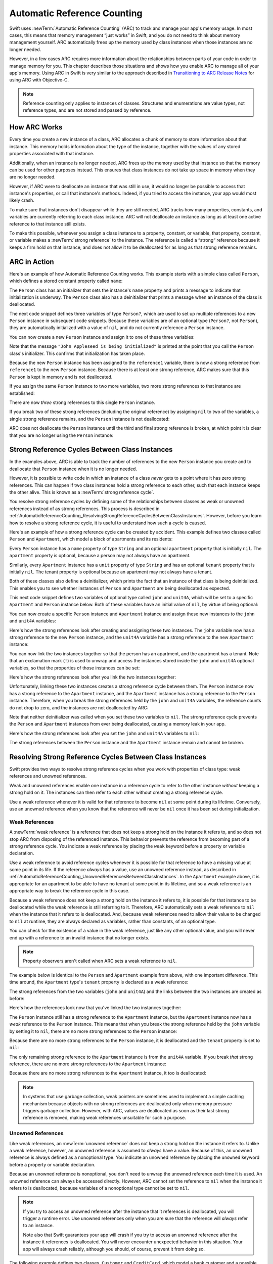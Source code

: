Automatic Reference Counting
============================

Swift uses :newTerm:`Automatic Reference Counting` (ARC)
to track and manage your app's memory usage.
In most cases, this means that memory management “just works” in Swift,
and you do not need to think about memory management yourself.
ARC automatically frees up the memory used by class instances
when those instances are no longer needed.

However, in a few cases ARC requires more information
about the relationships between parts of your code
in order to manage memory for you.
This chapter describes those situations
and shows how you enable ARC to manage all of your app's memory.
Using ARC in Swift is very similar to the approach described in
`Transitioning to ARC Release Notes <//apple_ref/doc/uid/TP40011226>`_
for using ARC with Objective-C.

.. note::

   Reference counting only applies to instances of classes.
   Structures and enumerations are value types, not reference types,
   and are not stored and passed by reference.

.. _AutomaticReferenceCounting_HowARCWorks:

How ARC Works
-------------

Every time you create a new instance of a class,
ARC allocates a chunk of memory to store information about that instance.
This memory holds information about the type of the instance,
together with the values of any stored properties associated with that instance.

Additionally, when an instance is no longer needed,
ARC frees up the memory used by that instance
so that the memory can be used for other purposes instead.
This ensures that class instances do not take up space in memory
when they are no longer needed.

However, if ARC were to deallocate an instance that was still in use,
it would no longer be possible to access that instance's properties,
or call that instance's methods.
Indeed, if you tried to access the instance, your app would most likely crash.

To make sure that instances don't disappear while they are still needed,
ARC tracks how many properties, constants, and variables
are currently referring to each class instance.
ARC will not deallocate an instance
as long as at least one active reference to that instance still exists.

To make this possible,
whenever you assign a class instance to a property, constant, or variable,
that property, constant, or variable makes a :newTerm:`strong reference` to the instance.
The reference is called a “strong“ reference because
it keeps a firm hold on that instance,
and does not allow it to be deallocated for as long as that strong reference remains.

.. _AutomaticReferenceCounting_ARCInAction:

ARC in Action
-------------

Here's an example of how Automatic Reference Counting works.
This example starts with a simple class called ``Person``,
which defines a stored constant property called ``name``:

.. testcode:: howARCWorks

   -> class Person {
         let name: String
         init(name: String) {
            self.name = name
            print("\(name) is being initialized")
         }
         deinit {
            print("\(name) is being deinitialized")
         }
      }

The ``Person`` class has an initializer that sets the instance's ``name`` property
and prints a message to indicate that initialization is underway.
The ``Person`` class also has a deinitializer
that prints a message when an instance of the class is deallocated.

The next code snippet defines three variables of type ``Person?``,
which are used to set up multiple references to a new ``Person`` instance
in subsequent code snippets.
Because these variables are of an optional type (``Person?``, not ``Person``),
they are automatically initialized with a value of ``nil``,
and do not currently reference a ``Person`` instance.

.. testcode:: howARCWorks

   -> var reference1: Person?
   << // reference1 : Person? = nil
   -> var reference2: Person?
   << // reference2 : Person? = nil
   -> var reference3: Person?
   << // reference3 : Person? = nil

You can now create a new ``Person`` instance
and assign it to one of these three variables:

.. testcode:: howARCWorks

   -> reference1 = Person(name: "John Appleseed")
   <- John Appleseed is being initialized

Note that the message ``"John Appleseed is being initialized"`` is printed
at the point that you call the ``Person`` class's initializer.
This confirms that initialization has taken place.

Because the new ``Person`` instance has been assigned to the ``reference1`` variable,
there is now a strong reference from ``reference1`` to the new ``Person`` instance.
Because there is at least one strong reference,
ARC makes sure that this ``Person`` is kept in memory and is not deallocated.

If you assign the same ``Person`` instance to two more variables,
two more strong references to that instance are established:

.. testcode:: howARCWorks

   -> reference2 = reference1
   -> reference3 = reference1

There are now *three* strong references to this single ``Person`` instance.

If you break two of these strong references (including the original reference)
by assigning ``nil`` to two of the variables,
a single strong reference remains,
and the ``Person`` instance is not deallocated:

.. testcode:: howARCWorks

   -> reference1 = nil
   -> reference2 = nil

ARC does not deallocate the ``Person`` instance until
the third and final strong reference is broken,
at which point it is clear that you are no longer using the ``Person`` instance:

.. testcode:: howARCWorks

   -> reference3 = nil
   <- John Appleseed is being deinitialized

.. _AutomaticReferenceCounting_StrongReferenceCyclesBetweenClassInstances:

Strong Reference Cycles Between Class Instances
-----------------------------------------------

In the examples above,
ARC is able to track the number of references to the new ``Person`` instance you create
and to deallocate that ``Person`` instance when it is no longer needed.

However, it is possible to write code in which an instance of a class
*never* gets to a point where it has zero strong references.
This can happen if two class instances hold a strong reference to each other,
such that each instance keeps the other alive.
This is known as a :newTerm:`strong reference cycle`.

You resolve strong reference cycles
by defining some of the relationships between classes
as weak or unowned references instead of as strong references.
This process is described in
:ref:`AutomaticReferenceCounting_ResolvingStrongReferenceCyclesBetweenClassInstances`.
However, before you learn how to resolve a strong reference cycle,
it is useful to understand how such a cycle is caused.

Here's an example of how a strong reference cycle can be created by accident.
This example defines two classes called ``Person`` and ``Apartment``,
which model a block of apartments and its residents:

.. testcode:: referenceCycles
   :compile: true

   -> class Person {
         let name: String
         init(name: String) { self.name = name }
         var apartment: Apartment?
         deinit { print("\(name) is being deinitialized") }
      }
   ---
   -> class Apartment {
         let unit: String
         init(unit: String) { self.unit = unit }
         var tenant: Person?
         deinit { print("Apartment \(unit) is being deinitialized") }
      }

Every ``Person`` instance has a ``name`` property of type ``String``
and an optional ``apartment`` property that is initially ``nil``.
The ``apartment`` property is optional, because a person may not always have an apartment.

Similarly, every ``Apartment`` instance has a ``unit`` property of type ``String``
and has an optional ``tenant`` property that is initially ``nil``.
The tenant property is optional because an apartment may not always have a tenant.

Both of these classes also define a deinitializer,
which prints the fact that an instance of that class is being deinitialized.
This enables you to see whether
instances of ``Person`` and ``Apartment`` are being deallocated as expected.

This next code snippet defines two variables of optional type
called ``john`` and ``unit4A``,
which will be set to a specific ``Apartment`` and ``Person`` instance below.
Both of these variables have an initial value of ``nil``, by virtue of being optional:

.. testcode:: referenceCycles
   :compile: true

   -> var john: Person?
   -> var unit4A: Apartment?

You can now create a specific ``Person`` instance and ``Apartment`` instance
and assign these new instances to the ``john`` and ``unit4A`` variables:

.. testcode:: referenceCycles
   :compile: true

   -> john = Person(name: "John Appleseed")
   -> unit4A = Apartment(unit: "4A")

Here's how the strong references look after creating and assigning these two instances.
The ``john`` variable now has a strong reference to the new ``Person`` instance,
and the ``unit4A`` variable has a strong reference to the new ``Apartment`` instance:

.. image:: ../images/referenceCycle01_2x.png
   :align: center

You can now link the two instances together
so that the person has an apartment, and the apartment has a tenant.
Note that an exclamation mark (``!``) is used to unwrap and access
the instances stored inside the ``john`` and ``unit4A`` optional variables,
so that the properties of those instances can be set:

.. testcode:: referenceCycles

   -> john!.apartment = unit4A
   -> unit4A!.tenant = john

Here's how the strong references look after you link the two instances together:

.. image:: ../images/referenceCycle02_2x.png
   :align: center

Unfortunately, linking these two instances creates
a strong reference cycle between them.
The ``Person`` instance now has a strong reference to the ``Apartment`` instance,
and the ``Apartment`` instance has a strong reference to the ``Person`` instance.
Therefore, when you break the strong references held by
the ``john`` and ``unit4A`` variables,
the reference counts do not drop to zero,
and the instances are not deallocated by ARC:

.. testcode:: referenceCycles
   :compile: true

   -> john = nil
   -> unit4A = nil

Note that neither deinitializer was called
when you set these two variables to ``nil``.
The strong reference cycle prevents the ``Person`` and ``Apartment`` instances
from ever being deallocated, causing a memory leak in your app.

Here's how the strong references look after you set
the ``john`` and ``unit4A`` variables to ``nil``:

.. image:: ../images/referenceCycle03_2x.png
   :align: center

The strong references between the ``Person`` instance
and the ``Apartment`` instance remain and cannot be broken.

.. _AutomaticReferenceCounting_ResolvingStrongReferenceCyclesBetweenClassInstances:

Resolving Strong Reference Cycles Between Class Instances
---------------------------------------------------------

Swift provides two ways to resolve strong reference cycles
when you work with properties of class type:
weak references and unowned references.

Weak and unowned references enable one instance in a reference cycle
to refer to the other instance *without* keeping a strong hold on it.
The instances can then refer to each other without creating a strong reference cycle.

Use a weak reference whenever it is valid for that reference to become ``nil``
at some point during its lifetime.
Conversely, use an unowned reference when you know that
the reference will never be ``nil`` once it has been set during initialization.

.. QUESTION: how do I answer the question
   "which of the two properties in the reference cycle
   should be marked as weak or unowned?"

.. TODO: mention the fact that unowned references don't have to perform checks.
   Don't describe it in terms of speed;
   rather, note that the extra checks don't need to be performed.

.. _AutomaticReferenceCounting_WeakReferencesBetweenClassInstances:

Weak References
~~~~~~~~~~~~~~~

A :newTerm:`weak reference` is a reference that does not keep a strong hold
on the instance it refers to,
and so does not stop ARC from disposing of the referenced instance.
This behavior prevents the reference from becoming part of a strong reference cycle.
You indicate a weak reference by placing the ``weak`` keyword
before a property or variable declaration.

Use a weak reference to avoid reference cycles
whenever it is possible for that reference to have
a missing value at some point in its life.
If the reference *always* has a value,
use an unowned reference instead,
as described in :ref:`AutomaticReferenceCounting_UnownedReferencesBetweenClassInstances`.
In the ``Apartment`` example above,
it is appropriate for an apartment to be able to have
no tenant at some point in its lifetime,
and so a weak reference is an appropriate way to break the reference cycle in this case.

Because a weak reference does not keep a strong hold on the instance it refers to,
it is possible for that instance to be deallocated
while the weak reference is still referring to it.
Therefore, ARC automatically sets a weak reference to ``nil``
when the instance that it refers to is deallocated.
And, because weak references need to allow
their value to be changed to ``nil`` at runtime,
they are always declared as variables, rather than constants, of an optional type.

You can check for the existence of a value in the weak reference,
just like any other optional value,
and you will never end up with
a reference to an invalid instance that no longer exists.

.. note::

    Property observers aren't called
    when ARC sets a weak reference to ``nil``.

.. assertion:: weak-reference-doesnt-trigger-didset

    -> class C {
           weak var w: C? { didSet { print("did set") } }
       }
    -> var c1 = C()
    << // c1 : C = REPL.C
    -> do {
    -> var c2 = C()  // Inside a do{} block, so no REPL result.
    -> print(c1.w)
    << nil
    -> c1.w = c2
    << did set
    -> print(c1.w)
    << Optional(REPL.C)
    -> } // ARC deallocates c2; didSet doesn't fire.
    -> print(c1.w)
    << nil

The example below is identical to the ``Person`` and ``Apartment`` example from above,
with one important difference.
This time around, the ``Apartment`` type's ``tenant`` property
is declared as a weak reference:

.. testcode:: weakReferences
   :compile: true

   -> class Person {
         let name: String
         init(name: String) { self.name = name }
         var apartment: Apartment?
         deinit { print("\(name) is being deinitialized") }
      }
   ---
   -> class Apartment {
         let unit: String
         init(unit: String) { self.unit = unit }
         weak var tenant: Person?
         deinit { print("Apartment \(unit) is being deinitialized") }
      }

The strong references from the two variables (``john`` and ``unit4A``)
and the links between the two instances are created as before:

.. testcode:: weakReferences
   :compile: true

   -> var john: Person?
   -> var unit4A: Apartment?
   ---
   -> john = Person(name: "John Appleseed")
   -> unit4A = Apartment(unit: "4A")
   ---
   -> john!.apartment = unit4A
   -> unit4A!.tenant = john

Here's how the references look now that you've linked the two instances together:

.. image:: ../images/weakReference01_2x.png
   :align: center

The ``Person`` instance still has a strong reference to the ``Apartment`` instance,
but the ``Apartment`` instance now has a *weak* reference to the ``Person`` instance.
This means that when you break the strong reference held by
the ``john`` variable by setting it to ``nil``,
there are no more strong references to the ``Person`` instance:

.. testcode:: weakReferences
   :compile: true

   -> john = nil
   <- John Appleseed is being deinitialized

Because there are no more strong references to the ``Person`` instance,
it is deallocated
and the ``tenant`` property is set to ``nil``:

.. image:: ../images/weakReference02_2x.png
   :align: center

The only remaining strong reference to the ``Apartment`` instance
is from the ``unit4A`` variable.
If you break *that* strong reference,
there are no more strong references to the ``Apartment`` instance:

.. testcode:: weakReferences
   :compile: true

   -> unit4A = nil
   <- Apartment 4A is being deinitialized

Because there are no more strong references to the ``Apartment`` instance,
it too is deallocated:

.. image:: ../images/weakReference03_2x.png
   :align: center

.. note::

   In systems that use garbage collection,
   weak pointers are sometimes used to implement a simple caching mechanism
   because objects with no strong references are deallocated
   only when memory pressure triggers garbage collection.
   However, with ARC, values are deallocated
   as soon as their last strong reference is removed,
   making weak references unsuitable for such a purpose.

.. _AutomaticReferenceCounting_UnownedReferencesBetweenClassInstances:

Unowned References
~~~~~~~~~~~~~~~~~~

Like weak references,
an :newTerm:`unowned reference` does not keep
a strong hold on the instance it refers to.
Unlike a weak reference, however,
an unowned reference is assumed to *always* have a value.
Because of this, an unowned reference is always defined as a nonoptional type.
You indicate an unowned reference by placing the ``unowned`` keyword
before a property or variable declaration.

Because an unowned reference is nonoptional,
you don't need to unwrap the unowned reference each time it is used.
An unowned reference can always be accessed directly.
However, ARC cannot set the reference to ``nil`` when the instance it refers to is deallocated,
because variables of a nonoptional type cannot be set to ``nil``.

.. note::

   If you try to access an unowned reference
   after the instance that it references is deallocated,
   you will trigger a runtime error.
   Use unowned references only when you are sure that
   the reference will *always* refer to an instance.

   Note also that Swift guarantees your app will crash
   if you try to access an unowned reference
   after the instance it references is deallocated.
   You will never encounter unexpected behavior in this situation.
   Your app will always crash reliably,
   although you should, of course, prevent it from doing so.

The following example defines two classes, ``Customer`` and ``CreditCard``,
which model a bank customer and a possible credit card for that customer.
These two classes each store an instance of the other class as a property.
This relationship has the potential to create a strong reference cycle.

The relationship between ``Customer`` and ``CreditCard`` is slightly different from
the relationship between ``Apartment`` and ``Person``
seen in the weak reference example above.
In this data model, a customer may or may not have a credit card,
but a credit card will *always* be associated with a customer.
To represent this, the ``Customer`` class has an optional ``card`` property,
but the ``CreditCard`` class has a nonoptional ``customer`` property.

Furthermore, a new ``CreditCard`` instance can *only* be created
by passing a ``number`` value and a ``customer`` instance
to a custom ``CreditCard`` initializer.
This ensures that a ``CreditCard`` instance always has
a ``customer`` instance associated with it when the ``CreditCard`` instance is created.

Because a credit card will always have a customer,
you define its ``customer`` property as an unowned reference,
to avoid a strong reference cycle:

.. testcode:: unownedReferences
   :compile: true

   -> class Customer {
         let name: String
         var card: CreditCard?
         init(name: String) {
            self.name = name
         }
         deinit { print("\(name) is being deinitialized") }
      }
   ---
   -> class CreditCard {
         let number: UInt64
         unowned let customer: Customer
         init(number: UInt64, customer: Customer) {
            self.number = number
            self.customer = customer
         }
         deinit { print("Card #\(number) is being deinitialized") }
      }

.. note::

   The ``number`` property of the ``CreditCard`` class is defined with
   a type of ``UInt64`` rather than ``Int``,
   to ensure that the ``number`` property's capacity is large enough to store
   a 16-digit card number on both 32-bit and 64-bit systems.

This next code snippet defines an optional ``Customer`` variable called ``john``,
which will be used to store a reference to a specific customer.
This variable has an initial value of nil, by virtue of being optional:

.. testcode:: unownedReferences
   :compile: true

   -> var john: Customer?

You can now create a ``Customer`` instance,
and use it to initialize and assign a new ``CreditCard`` instance
as that customer's ``card`` property:

.. testcode:: unownedReferences
   :compile: true

   -> john = Customer(name: "John Appleseed")
   -> john!.card = CreditCard(number: 1234_5678_9012_3456, customer: john!)

Here's how the references look, now that you've linked the two instances:

.. image:: ../images/unownedReference01_2x.png
   :align: center

The ``Customer`` instance now has a strong reference to the ``CreditCard`` instance,
and the ``CreditCard`` instance has an unowned reference to the ``Customer`` instance.

Because of the unowned ``customer`` reference,
when you break the strong reference held by the ``john`` variable,
there are no more strong references to the ``Customer`` instance:

.. image:: ../images/unownedReference02_2x.png
   :align: center

Because there are no more strong references to the ``Customer`` instance,
it is deallocated.
After this happens,
there are no more strong references to the ``CreditCard`` instance,
and it too is deallocated:

.. testcode:: unownedReferences
   :compile: true

   -> john = nil
   <- John Appleseed is being deinitialized
   <- Card #1234567890123456 is being deinitialized

The final code snippet above shows that
the deinitializers for the ``Customer`` instance and ``CreditCard`` instance
both print their “deinitialized” messages
after the ``john`` variable is set to ``nil``.

.. _AutomaticReferenceCounting_UnownedReferencesAndImplicitlyUnwrappedOptionalProperties:

Unowned References and Implicitly Unwrapped Optional Properties
~~~~~~~~~~~~~~~~~~~~~~~~~~~~~~~~~~~~~~~~~~~~~~~~~~~~~~~~~~~~~~~

The examples for weak and unowned references above
cover two of the more common scenarios
in which it is necessary to break a strong reference cycle.

The ``Person`` and ``Apartment`` example shows
a situation where two properties, both of which are allowed to be ``nil``,
have the potential to cause a strong reference cycle.
This scenario is best resolved with a weak reference.

The ``Customer`` and ``CreditCard`` example
shows a situation where one property that is allowed to be ``nil``
and another property that cannot be ``nil``
have the potential to cause a strong reference cycle.
This scenario is best resolved with an unowned reference.

However, there is a third scenario,
in which *both* properties should always have a value,
and neither property should ever be ``nil`` once initialization is complete.
In this scenario, it is useful to combine an unowned property on one class
with an implicitly unwrapped optional property on the other class.

This enables both properties to be accessed directly
(without optional unwrapping) once initialization is complete,
while still avoiding a reference cycle.
This section shows you how to set up such a relationship.

The example below defines two classes, ``Country`` and ``City``,
each of which stores an instance of the other class as a property.
In this data model, every country must always have a capital city,
and every city must always belong to a country.
To represent this, the ``Country`` class has a ``capitalCity`` property,
and the ``City`` class has a ``country`` property:

.. testcode:: implicitlyUnwrappedOptionals
   :compile: true

   -> class Country {
         let name: String
         var capitalCity: City!
         init(name: String, capitalName: String) {
            self.name = name
            self.capitalCity = City(name: capitalName, country: self)
         }
      }
   ---
   -> class City {
         let name: String
         unowned let country: Country
         init(name: String, country: Country) {
            self.name = name
            self.country = country
         }
      }

To set up the interdependency between the two classes,
the initializer for ``City`` takes a ``Country`` instance,
and stores this instance in its ``country`` property.

The initializer for ``City`` is called from within the initializer for ``Country``.
However, the initializer for ``Country`` cannot pass ``self`` to the ``City`` initializer
until a new ``Country`` instance is fully initialized,
as described in :ref:`Initialization_TwoPhaseInitialization`.

To cope with this requirement,
you declare the ``capitalCity`` property of ``Country`` as
an implicitly unwrapped optional property,
indicated by the exclamation mark at the end of its type annotation (``City!``).
This means that the ``capitalCity`` property has a default value of ``nil``,
like any other optional,
but can be accessed without the need to unwrap its value
as described in :ref:`TheBasics_ImplicitlyUnwrappedOptionals`.

Because ``capitalCity`` has a default ``nil`` value,
a new ``Country`` instance is considered fully initialized
as soon as the ``Country`` instance sets its ``name`` property within its initializer.
This means that the ``Country`` initializer can start to reference and pass around
the implicit ``self`` property as soon as the ``name`` property is set.
The ``Country`` initializer can therefore pass ``self`` as one of the parameters for
the ``City`` initializer when the ``Country`` initializer is setting
its own ``capitalCity`` property.

All of this means that you can create the ``Country`` and ``City`` instances
in a single statement, without creating a strong reference cycle,
and the ``capitalCity`` property can be accessed directly,
without needing to use an exclamation mark to unwrap its optional value:

.. testcode:: implicitlyUnwrappedOptionals
   :compile: true

   -> var country = Country(name: "Canada", capitalName: "Ottawa")
   -> print("\(country.name)'s capital city is called \(country.capitalCity.name)")
   <- Canada's capital city is called Ottawa

In the example above, the use of an implicitly unwrapped optional
means that all of the two-phase class initializer requirements are satisfied.
The ``capitalCity`` property can be used and accessed like a nonoptional value
once initialization is complete,
while still avoiding a strong reference cycle.

.. _AutomaticReferenceCounting_StrongReferenceCyclesForClosures:

Strong Reference Cycles for Closures
------------------------------------

You saw above how a strong reference cycle can be created
when two class instance properties hold a strong reference to each other.
You also saw how to use weak and unowned references to break these strong reference cycles.

A strong reference cycle can also occur
if you assign a closure to a property of a class instance,
and the body of that closure captures the instance.
This capture might occur because the closure's body accesses a property of the instance,
such as ``self.someProperty``,
or because the closure calls a method on the instance,
such as ``self.someMethod()``.
In either case, these accesses cause the closure to “capture” ``self``,
creating a strong reference cycle.

This strong reference cycle occurs because closures, like classes, are *reference types*.
When you assign a closure to a property,
you are assigning a *reference* to that closure.
In essence, it's the same problem as above ---
two strong references are keeping each other alive.
However, rather than two class instances,
this time it's a class instance and a closure that are keeping each other alive.

Swift provides an elegant solution to this problem,
known as a :newTerm:`closure capture list`.
However, before you learn how to break a strong reference cycle with a closure capture list,
it is useful to understand how such a cycle can be caused.

The example below shows how you can create a strong reference cycle
when using a closure that references ``self``.
This example defines a class called ``HTMLElement``,
which provides a simple model for an individual element within an HTML document:

.. testcode:: strongReferenceCyclesForClosures

   -> class HTMLElement {
   ---
         let name: String
         let text: String?
   ---
         lazy var asHTML: () -> String = {
            if let text = self.text {
               return "<\(self.name)>\(text)</\(self.name)>"
            } else {
               return "<\(self.name) />"
            }
         }
   ---
         init(name: String, text: String? = nil) {
            self.name = name
            self.text = text
         }
   ---
         deinit {
            print("\(name) is being deinitialized")
         }
   ---
      }

The ``HTMLElement`` class defines a ``name`` property,
which indicates the name of the element,
such as ``"h1"`` for a heading element,
``"p"`` for a paragraph element,
or ``"br"`` for a line break element.
``HTMLElement`` also defines an optional ``text`` property,
which you can set to a string that represents
the text to be rendered within that HTML element.

In addition to these two simple properties,
the ``HTMLElement`` class defines a lazy property called ``asHTML``.
This property references a closure that combines ``name`` and ``text``
into an HTML string fragment.
The ``asHTML`` property is of type ``() -> String``,
or “a function that takes no parameters, and returns a ``String`` value”.

By default, the ``asHTML`` property is assigned a closure that returns
a string representation of an HTML tag.
This tag contains the optional ``text`` value if it exists,
or no text content if ``text`` does not exist.
For a paragraph element, the closure would return ``"<p>some text</p>"`` or ``"<p />"``,
depending on whether the ``text`` property equals ``"some text"`` or ``nil``.

The ``asHTML`` property is named and used somewhat like an instance method.
However, because ``asHTML`` is a closure property rather than an instance method,
you can replace the default value of the ``asHTML`` property with a custom closure,
if you want to change the HTML rendering for a particular HTML element.

For example, the ``asHTML`` property could be set to a closure
that defaults to some text if the ``text`` property is ``nil``,
in order to prevent the representation from returning an empty HTML tag:

.. testcode:: strongReferenceCyclesForClosures

   -> let heading = HTMLElement(name: "h1")
   << // heading : HTMLElement = REPL.HTMLElement
   -> let defaultText = "some default text"
   << // defaultText : String = "some default text"
   -> heading.asHTML = {
         return "<\(heading.name)>\(heading.text ?? defaultText)</\(heading.name)>"
      }
   -> print(heading.asHTML())
   <- <h1>some default text</h1>

.. note::

   The ``asHTML`` property is declared as a lazy property,
   because it is only needed if and when the element actually needs to be rendered
   as a string value for some HTML output target.
   The fact that ``asHTML`` is a lazy property means that you can refer to ``self``
   within the default closure,
   because the lazy property will not be accessed until
   after initialization has been completed and ``self`` is known to exist.

The ``HTMLElement`` class provides a single initializer,
which takes a ``name`` argument and (if desired) a ``text`` argument
to initialize a new element.
The class also defines a deinitializer,
which prints a message to show when an ``HTMLElement`` instance is deallocated.

Here's how you use the ``HTMLElement`` class to create and print a new instance:

.. testcode:: strongReferenceCyclesForClosures

   -> var paragraph: HTMLElement? = HTMLElement(name: "p", text: "hello, world")
   << // paragraph : HTMLElement? = Optional(REPL.HTMLElement)
   -> print(paragraph!.asHTML())
   <- <p>hello, world</p>

.. note::

   The ``paragraph`` variable above is defined as an *optional* ``HTMLElement``,
   so that it can be set to ``nil`` below to demonstrate
   the presence of a strong reference cycle.

Unfortunately, the ``HTMLElement`` class, as written above,
creates a strong reference cycle between
an ``HTMLElement`` instance and the closure used for its default ``asHTML`` value.
Here's how the cycle looks:

.. image:: ../images/closureReferenceCycle01_2x.png
   :align: center

The instance's ``asHTML`` property holds a strong reference to its closure.
However, because the closure refers to ``self`` within its body
(as a way to reference ``self.name`` and ``self.text``),
the closure *captures* self,
which means that it holds a strong reference back to the ``HTMLElement`` instance.
A strong reference cycle is created between the two.
(For more information about capturing values in a closure,
see :ref:`Closures_CapturingValues`.)

.. note::

   Even though the closure refers to ``self`` multiple times,
   it only captures one strong reference to the ``HTMLElement`` instance.

If you set the ``paragraph`` variable to ``nil``
and break its strong reference to the ``HTMLElement`` instance,
neither the ``HTMLElement`` instance nor its closure are deallocated,
because of the strong reference cycle:

.. testcode:: strongReferenceCyclesForClosures

   -> paragraph = nil

Note that the message in the ``HTMLElement`` deinitializer is not printed,
which shows that the ``HTMLElement`` instance is not deallocated.

.. _AutomaticReferenceCounting_ResolvingStrongReferenceCyclesForClosures:

Resolving Strong Reference Cycles for Closures
----------------------------------------------

You resolve a strong reference cycle between a closure and a class instance
by defining a :newTerm:`capture list` as part of the closure's definition.
A capture list defines the rules to use when capturing one or more reference types
within the closure's body.
As with strong reference cycles between two class instances,
you declare each captured reference to be a weak or unowned reference
rather than a strong reference.
The appropriate choice of weak or unowned depends on
the relationships between the different parts of your code.

.. note::

   Swift requires you to write ``self.someProperty`` or ``self.someMethod()``
   (rather than just ``someProperty`` or ``someMethod()``)
   whenever you refer to a member of ``self`` within a closure.
   This helps you remember that it's possible to capture ``self`` by accident.

.. _AutomaticReferenceCounting_DefiningACaptureList:

Defining a Capture List
~~~~~~~~~~~~~~~~~~~~~~~

Each item in a capture list is a pairing of the ``weak`` or ``unowned`` keyword
with a reference to a class instance (such as ``self``)
or a variable initialized with some value (such as ``delegate = self.delegate!``).
These pairings are written within a pair of square braces, separated by commas.

Place the capture list before a closure's parameter list and return type
if they are provided:

.. testcode:: strongReferenceCyclesForClosures

   >> class SomeClass {
   >> var delegate: AnyObject?
      lazy var someClosure: (Int, String) -> String = {
            [unowned self, weak delegate = self.delegate!] (index: Int, stringToProcess: String) -> String in
         // closure body goes here
   >>    return "foo"
      }
   >> }

If a closure does not specify a parameter list or return type
because they can be inferred from context,
place the capture list at the very start of the closure,
followed by the ``in`` keyword:

.. testcode:: strongReferenceCyclesForClosures

   >> class AnotherClass {
   >> var delegate: AnyObject?
      lazy var someClosure: () -> String = {
            [unowned self, weak delegate = self.delegate!] in
         // closure body goes here
   >>    return "foo"
      }
   >> }

.. _AutomaticReferenceCounting_WeakAndUnownedReferencesForClosures:

Weak and Unowned References
~~~~~~~~~~~~~~~~~~~~~~~~~~~

Define a capture in a closure as an unowned reference
when the closure and the instance it captures will always refer to each other,
and will always be deallocated at the same time.

Conversely, define a capture as a weak reference when the captured reference
may become ``nil`` at some point in the future.
Weak references are always of an optional type,
and automatically become ``nil`` when the instance they reference is deallocated.
This enables you to check for their existence within the closure's body.

.. note::

   If the captured reference will never become ``nil``,
   it should always be captured as an unowned reference,
   rather than a weak reference.

An unowned reference is the appropriate capture method to use to resolve
the strong reference cycle in the ``HTMLElement`` example from earlier.
Here's how you write the ``HTMLElement`` class to avoid the cycle:

.. testcode:: unownedReferencesForClosures

   -> class HTMLElement {
   ---
         let name: String
         let text: String?
   ---
         lazy var asHTML: () -> String = {
               [unowned self] in
            if let text = self.text {
               return "<\(self.name)>\(text)</\(self.name)>"
            } else {
               return "<\(self.name) />"
            }
         }
   ---
         init(name: String, text: String? = nil) {
            self.name = name
            self.text = text
         }
   ---
         deinit {
            print("\(name) is being deinitialized")
         }
   ---
      }

This implementation of ``HTMLElement`` is identical to the previous implementation,
apart from the addition of a capture list within the ``asHTML`` closure.
In this case, the capture list is ``[unowned self]``,
which means “capture self as an unowned reference rather than a strong reference”.

You can create and print an ``HTMLElement`` instance as before:

.. testcode:: unownedReferencesForClosures

   -> var paragraph: HTMLElement? = HTMLElement(name: "p", text: "hello, world")
   << // paragraph : HTMLElement? = Optional(REPL.HTMLElement)
   -> print(paragraph!.asHTML())
   <- <p>hello, world</p>

Here's how the references look with the capture list in place:

.. image:: ../images/closureReferenceCycle02_2x.png
   :align: center

This time, the capture of ``self`` by the closure is an unowned reference,
and does not keep a strong hold on the ``HTMLElement`` instance it has captured.
If you set the strong reference from the ``paragraph`` variable to ``nil``,
the ``HTMLElement`` instance is deallocated,
as can be seen from the printing of its deinitializer message in the example below:

.. testcode:: unownedReferencesForClosures

   -> paragraph = nil
   <- p is being deinitialized

For more information about capture lists,
see :ref:`Expressions_CaptureLists`.
